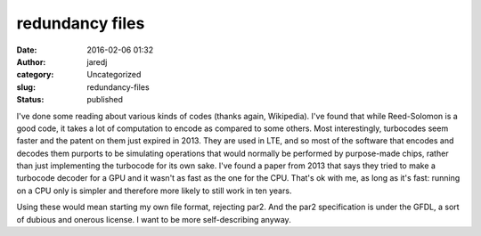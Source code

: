 redundancy files
################
:date: 2016-02-06 01:32
:author: jaredj
:category: Uncategorized
:slug: redundancy-files
:status: published

I've done some reading about various kinds of codes (thanks again,
Wikipedia). I've found that while Reed-Solomon is a good code, it takes
a lot of computation to encode as compared to some others. Most
interestingly, turbocodes seem faster and the patent on them just
expired in 2013. They are used in LTE, and so most of the software that
encodes and decodes them purports to be simulating operations that would
normally be performed by purpose-made chips, rather than just
implementing the turbocode for its own sake. I've found a paper from
2013 that says they tried to make a turbocode decoder for a GPU and it
wasn't as fast as the one for the CPU. That's ok with me, as long as
it's fast: running on a CPU only is simpler and therefore more likely to
still work in ten years.

Using these would mean starting my own file format, rejecting par2. And
the par2 specification is under the GFDL, a sort of dubious and onerous
license. I want to be more self-describing anyway.
